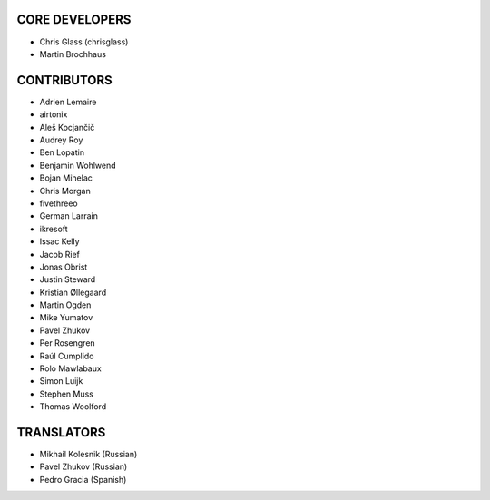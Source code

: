 CORE DEVELOPERS
===============

* Chris Glass (chrisglass)
* Martin Brochhaus

CONTRIBUTORS
============

* Adrien Lemaire
* airtonix
* Aleš Kocjančič
* Audrey Roy
* Ben Lopatin
* Benjamin Wohlwend
* Bojan Mihelac
* Chris Morgan
* fivethreeo
* German Larrain
* ikresoft
* Issac Kelly
* Jacob Rief
* Jonas Obrist
* Justin Steward 
* Kristian Øllegaard
* Martin Ogden
* Mike Yumatov
* Pavel Zhukov
* Per Rosengren
* Raúl Cumplido
* Rolo Mawlabaux
* Simon Luijk
* Stephen Muss
* Thomas Woolford

TRANSLATORS
===========

* Mikhail Kolesnik (Russian)
* Pavel Zhukov (Russian)
* Pedro Gracia (Spanish)
